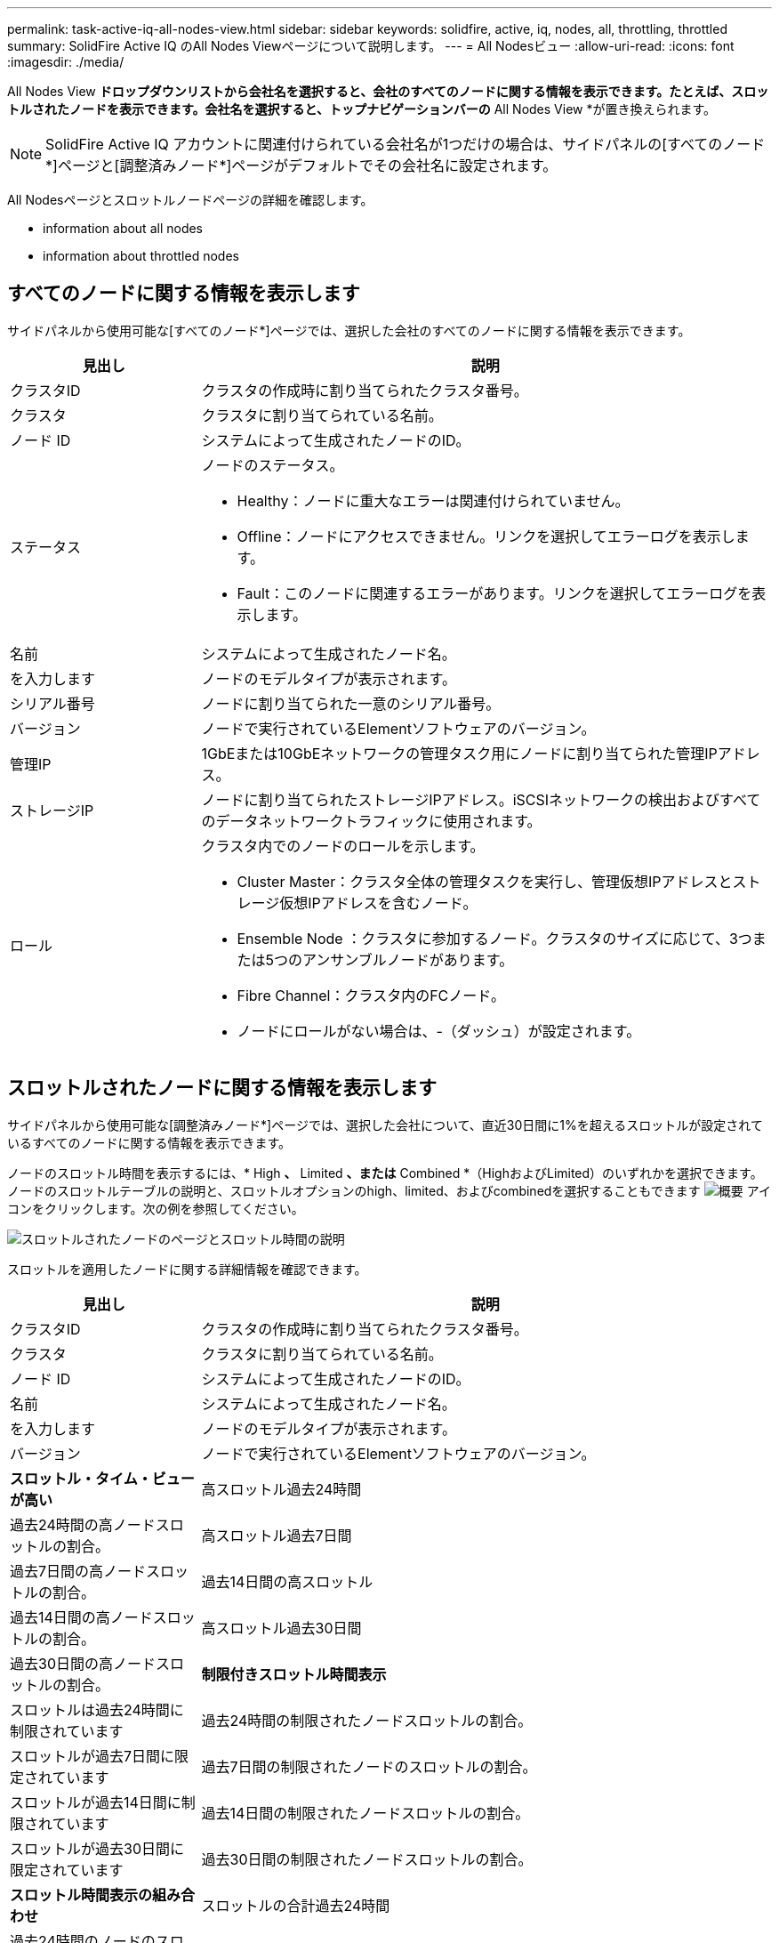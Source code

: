 ---
permalink: task-active-iq-all-nodes-view.html 
sidebar: sidebar 
keywords: solidfire, active, iq, nodes, all, throttling, throttled 
summary: SolidFire Active IQ のAll Nodes Viewページについて説明します。 
---
= All Nodesビュー
:allow-uri-read: 
:icons: font
:imagesdir: ./media/


[role="lead"]
All Nodes View *ドロップダウンリストから会社名を選択すると、会社のすべてのノードに関する情報を表示できます。たとえば、スロットルされたノードを表示できます。会社名を選択すると、トップナビゲーションバーの* All Nodes View *が置き換えられます。


NOTE: SolidFire Active IQ アカウントに関連付けられている会社名が1つだけの場合は、サイドパネルの[すべてのノード*]ページと[調整済みノード*]ページがデフォルトでその会社名に設定されます。

All Nodesページとスロットルノードページの詳細を確認します。

*  information about all nodes
*  information about throttled nodes




== すべてのノードに関する情報を表示します

サイドパネルから使用可能な[すべてのノード*]ページでは、選択した会社のすべてのノードに関する情報を表示できます。

[cols="25,75"]
|===
| 見出し | 説明 


| クラスタID | クラスタの作成時に割り当てられたクラスタ番号。 


| クラスタ | クラスタに割り当てられている名前。 


| ノード ID | システムによって生成されたノードのID。 


| ステータス  a| 
ノードのステータス。

* Healthy：ノードに重大なエラーは関連付けられていません。
* Offline：ノードにアクセスできません。リンクを選択してエラーログを表示します。
* Fault：このノードに関連するエラーがあります。リンクを選択してエラーログを表示します。




| 名前 | システムによって生成されたノード名。 


| を入力します | ノードのモデルタイプが表示されます。 


| シリアル番号 | ノードに割り当てられた一意のシリアル番号。 


| バージョン | ノードで実行されているElementソフトウェアのバージョン。 


| 管理IP | 1GbEまたは10GbEネットワークの管理タスク用にノードに割り当てられた管理IPアドレス。 


| ストレージIP | ノードに割り当てられたストレージIPアドレス。iSCSIネットワークの検出およびすべてのデータネットワークトラフィックに使用されます。 


| ロール  a| 
クラスタ内でのノードのロールを示します。

* Cluster Master：クラスタ全体の管理タスクを実行し、管理仮想IPアドレスとストレージ仮想IPアドレスを含むノード。
* Ensemble Node ：クラスタに参加するノード。クラスタのサイズに応じて、3つまたは5つのアンサンブルノードがあります。
* Fibre Channel：クラスタ内のFCノード。
* ノードにロールがない場合は、-（ダッシュ）が設定されます。


|===


== スロットルされたノードに関する情報を表示します

サイドパネルから使用可能な[調整済みノード*]ページでは、選択した会社について、直近30日間に1%を超えるスロットルが設定されているすべてのノードに関する情報を表示できます。

ノードのスロットル時間を表示するには、* High *、* Limited *、または* Combined *（HighおよびLimited）のいずれかを選択できます。ノードのスロットルテーブルの説明と、スロットルオプションのhigh、limited、およびcombinedを選択することもできます image:description.PNG["概要"] アイコンをクリックします。次の例を参照してください。

image:throttled_nodes.PNG["スロットルされたノードのページとスロットル時間の説明"]

スロットルを適用したノードに関する詳細情報を確認できます。

[cols="25,75"]
|===
| 見出し | 説明 


| クラスタID | クラスタの作成時に割り当てられたクラスタ番号。 


| クラスタ | クラスタに割り当てられている名前。 


| ノード ID | システムによって生成されたノードのID。 


| 名前 | システムによって生成されたノード名。 


| を入力します | ノードのモデルタイプが表示されます。 


| バージョン | ノードで実行されているElementソフトウェアのバージョン。 


 a| 
*スロットル・タイム・ビューが高い*



| 高スロットル過去24時間 | 過去24時間の高ノードスロットルの割合。 


| 高スロットル過去7日間 | 過去7日間の高ノードスロットルの割合。 


| 過去14日間の高スロットル | 過去14日間の高ノードスロットルの割合。 


| 高スロットル過去30日間 | 過去30日間の高ノードスロットルの割合。 


 a| 
*制限付きスロットル時間表示*



| スロットルは過去24時間に制限されています | 過去24時間の制限されたノードスロットルの割合。 


| スロットルが過去7日間に限定されています | 過去7日間の制限されたノードのスロットルの割合。 


| スロットルが過去14日間に制限されています | 過去14日間の制限されたノードスロットルの割合。 


| スロットルが過去30日間に限定されています | 過去30日間の制限されたノードスロットルの割合。 


 a| 
*スロットル時間表示の組み合わせ*



| スロットルの合計過去24時間 | 過去24時間のノードのスロットルの合計数に対する割合。 


| スロットルの合計過去7日間 | 過去7日間のノードのスロットルの合計数に対する割合。 


| 過去14日間のスロットルの合計 | 過去14日間のノードのスロットルの合計数に対する割合。 


| スロットルを合わせた過去30日間 | 過去30日間のノードのスロットルの合計数に対する割合。 


| 平均スループットの過去30分 | このノードがプライマリとして設定されているすべてのボリュームに対する、過去30分間に実行された平均スループットの合計。 


| 平均IOPSの前回の30分 | このノードがプライマリとして設定されているすべてのボリュームに対する、過去30分間に実行された平均IOPSの合計。 


| 平均レイテンシ（µ s）過去30分間 | このノードがプライマリとして設定されているすべてのボリュームに対する読み取りおよび書き込み処理が、過去30分間に測定された平均時間（マイクロ秒）。この指標はアクティブボリュームに基づいてレポートするために、レイテンシの値としてゼロ以外の値のみが使用されます。 
|===


== 詳細については、こちらをご覧ください

https://www.netapp.com/support-and-training/documentation/["ネットアップの製品マニュアル"^]
